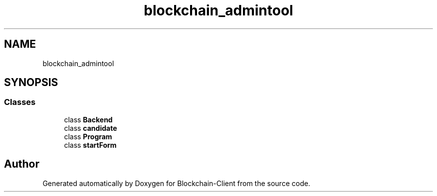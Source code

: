 .TH "blockchain_admintool" 3 "Mon Dec 14 2020" "Blockchain-Client" \" -*- nroff -*-
.ad l
.nh
.SH NAME
blockchain_admintool
.SH SYNOPSIS
.br
.PP
.SS "Classes"

.in +1c
.ti -1c
.RI "class \fBBackend\fP"
.br
.ti -1c
.RI "class \fBcandidate\fP"
.br
.ti -1c
.RI "class \fBProgram\fP"
.br
.ti -1c
.RI "class \fBstartForm\fP"
.br
.in -1c
.SH "Author"
.PP 
Generated automatically by Doxygen for Blockchain-Client from the source code\&.
